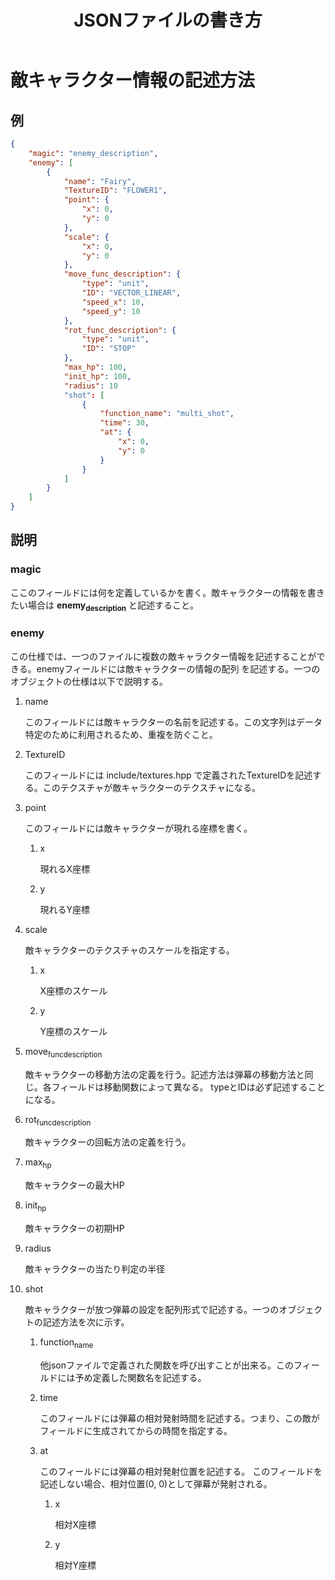#+title: JSONファイルの書き方

* 敵キャラクター情報の記述方法
** 例
#+BEGIN_SRC json
{
    "magic": "enemy_description",
    "enemy": [
        {
            "name": "Fairy",
            "TextureID": "FLOWER1",
            "point": {
                "x": 0,
                "y": 0
            },
            "scale": {
                "x": 0,
                "y": 0
            },
            "move_func_description": {
                "type": "unit",
                "ID": "VECTOR_LINEAR",
                "speed_x": 10,
                "speed_y": 10
            },
            "rot_func_description": {
                "type": "unit",
                "ID": "STOP"
            },
            "max_hp": 100,
            "init_hp": 100,
            "radius": 10
            "shot": [
                {
                    "function_name": "multi_shot",
                    "time": 30,
                    "at": {
                        "x": 0,
                        "y": 0
                    }
                }
            ]
        }
    ]
}
#+END_SRC
** 説明
*** magic
ここのフィールドには何を定義しているかを書く。敵キャラクターの情報を書きたい場合は *enemy_description* と記述すること。
*** enemy
この仕様では、一つのファイルに複数の敵キャラクター情報を記述することができる。enemyフィールドには敵キャラクターの情報の配列
を記述する。一つのオブジェクトの仕様は以下で説明する。
**** name
このフィールドには敵キャラクターの名前を記述する。この文字列はデータ特定のために利用されるため、重複を防ぐこと。
**** TextureID
このフィールドには include/textures.hpp で定義されたTextureIDを記述する。このテクスチャが敵キャラクターのテクスチャになる。
**** point
このフィールドには敵キャラクターが現れる座標を書く。
***** x
現れるX座標
***** y
現れるY座標
**** scale
敵キャラクターのテクスチャのスケールを指定する。
***** x
X座標のスケール
***** y
Y座標のスケール
**** move_func_description
敵キャラクターの移動方法の定義を行う。記述方法は弾幕の移動方法と同じ。各フィールドは移動関数によって異なる。
typeとIDは必ず記述することになる。
**** rot_func_description
敵キャラクターの回転方法の定義を行う。
**** max_hp
敵キャラクターの最大HP
**** init_hp
敵キャラクターの初期HP
**** radius
敵キャラクターの当たり判定の半径
**** shot
敵キャラクターが放つ弾幕の設定を配列形式で記述する。一つのオブジェクトの記述方法を次に示す。
***** function_name
他jsonファイルで定義された関数を呼び出すことが出来る。このフィールドには予め定義した関数名を記述する。
***** time
このフィールドには弾幕の相対発射時間を記述する。つまり、この敵がフィールドに生成されてからの時間を指定する。
***** at
このフィールドには弾幕の相対発射位置を記述する。
このフィールドを記述しない場合、相対位置(0, 0)として弾幕が発射される。
****** x
相対X座標
****** y
相対Y座標

